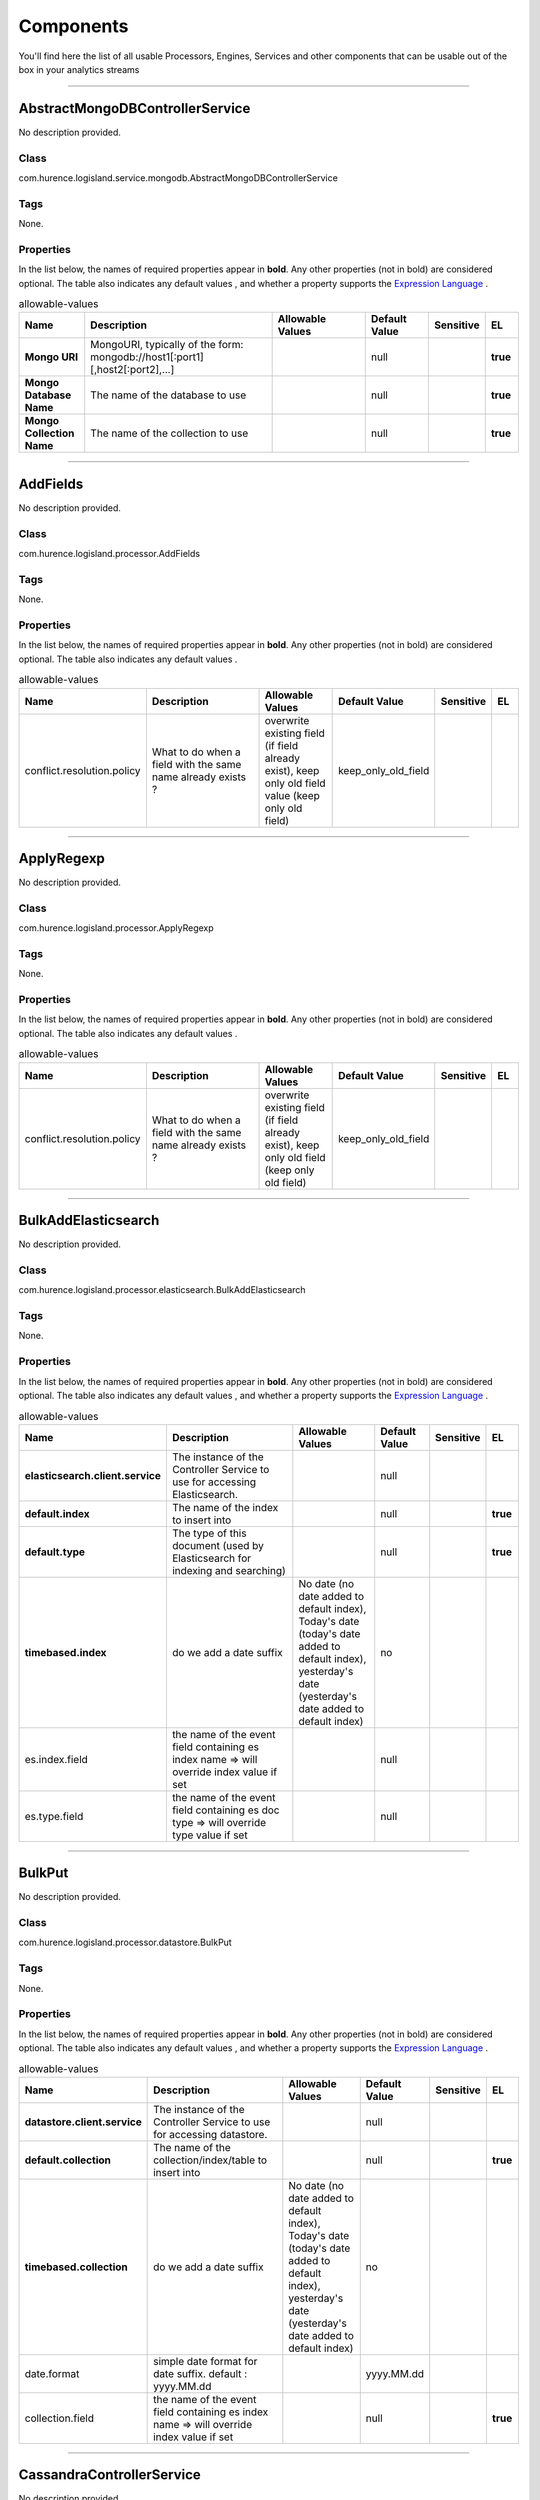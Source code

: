 Components
==========
You'll find here the list of all usable Processors, Engines, Services and other components that can be usable out of the box in your analytics streams


----------

.. _com.hurence.logisland.service.mongodb.AbstractMongoDBControllerService: 

AbstractMongoDBControllerService
--------------------------------
No description provided.

Class
_____
com.hurence.logisland.service.mongodb.AbstractMongoDBControllerService

Tags
____
None.

Properties
__________
In the list below, the names of required properties appear in **bold**. Any other properties (not in bold) are considered optional. The table also indicates any default values
, and whether a property supports the  `Expression Language <expression-language.html>`_ .

.. csv-table:: allowable-values
   :header: "Name","Description","Allowable Values","Default Value","Sensitive","EL"
   :widths: 20,60,30,20,10,10

   "**Mongo URI**", "MongoURI, typically of the form: mongodb://host1[:port1][,host2[:port2],...]", "", "null", "", "**true**"
   "**Mongo Database Name**", "The name of the database to use", "", "null", "", "**true**"
   "**Mongo Collection Name**", "The name of the collection to use", "", "null", "", "**true**"

----------

.. _com.hurence.logisland.processor.AddFields: 

AddFields
---------
No description provided.

Class
_____
com.hurence.logisland.processor.AddFields

Tags
____
None.

Properties
__________
In the list below, the names of required properties appear in **bold**. Any other properties (not in bold) are considered optional. The table also indicates any default values
.

.. csv-table:: allowable-values
   :header: "Name","Description","Allowable Values","Default Value","Sensitive","EL"
   :widths: 20,60,30,20,10,10

   "conflict.resolution.policy", "What to do when a field with the same name already exists ?", "overwrite existing field (if field already exist), keep only old field value (keep only old field)", "keep_only_old_field", "", ""

----------

.. _com.hurence.logisland.processor.ApplyRegexp: 

ApplyRegexp
-----------
No description provided.

Class
_____
com.hurence.logisland.processor.ApplyRegexp

Tags
____
None.

Properties
__________
In the list below, the names of required properties appear in **bold**. Any other properties (not in bold) are considered optional. The table also indicates any default values
.

.. csv-table:: allowable-values
   :header: "Name","Description","Allowable Values","Default Value","Sensitive","EL"
   :widths: 20,60,30,20,10,10

   "conflict.resolution.policy", "What to do when a field with the same name already exists ?", "overwrite existing field (if field already exist), keep only old field (keep only old field)", "keep_only_old_field", "", ""

----------

.. _com.hurence.logisland.processor.elasticsearch.BulkAddElasticsearch: 

BulkAddElasticsearch
--------------------
No description provided.

Class
_____
com.hurence.logisland.processor.elasticsearch.BulkAddElasticsearch

Tags
____
None.

Properties
__________
In the list below, the names of required properties appear in **bold**. Any other properties (not in bold) are considered optional. The table also indicates any default values
, and whether a property supports the  `Expression Language <expression-language.html>`_ .

.. csv-table:: allowable-values
   :header: "Name","Description","Allowable Values","Default Value","Sensitive","EL"
   :widths: 20,60,30,20,10,10

   "**elasticsearch.client.service**", "The instance of the Controller Service to use for accessing Elasticsearch.", "", "null", "", ""
   "**default.index**", "The name of the index to insert into", "", "null", "", "**true**"
   "**default.type**", "The type of this document (used by Elasticsearch for indexing and searching)", "", "null", "", "**true**"
   "**timebased.index**", "do we add a date suffix", "No date (no date added to default index), Today's date (today's date added to default index), yesterday's date (yesterday's date added to default index)", "no", "", ""
   "es.index.field", "the name of the event field containing es index name => will override index value if set", "", "null", "", ""
   "es.type.field", "the name of the event field containing es doc type => will override type value if set", "", "null", "", ""

----------

.. _com.hurence.logisland.processor.datastore.BulkPut: 

BulkPut
-------
No description provided.

Class
_____
com.hurence.logisland.processor.datastore.BulkPut

Tags
____
None.

Properties
__________
In the list below, the names of required properties appear in **bold**. Any other properties (not in bold) are considered optional. The table also indicates any default values
, and whether a property supports the  `Expression Language <expression-language.html>`_ .

.. csv-table:: allowable-values
   :header: "Name","Description","Allowable Values","Default Value","Sensitive","EL"
   :widths: 20,60,30,20,10,10

   "**datastore.client.service**", "The instance of the Controller Service to use for accessing datastore.", "", "null", "", ""
   "**default.collection**", "The name of the collection/index/table to insert into", "", "null", "", "**true**"
   "**timebased.collection**", "do we add a date suffix", "No date (no date added to default index), Today's date (today's date added to default index), yesterday's date (yesterday's date added to default index)", "no", "", ""
   "date.format", "simple date format for date suffix. default : yyyy.MM.dd", "", "yyyy.MM.dd", "", ""
   "collection.field", "the name of the event field containing es index name => will override index value if set", "", "null", "", "**true**"

----------

.. _com.hurence.logisland.service.cassandra.CassandraControllerService: 

CassandraControllerService
--------------------------
No description provided.

Class
_____
com.hurence.logisland.service.cassandra.CassandraControllerService

Tags
____
None.

Properties
__________
In the list below, the names of required properties appear in **bold**. Any other properties (not in bold) are considered optional. The table also indicates any default values
.

.. csv-table:: allowable-values
   :header: "Name","Description","Allowable Values","Default Value","Sensitive","EL"
   :widths: 20,60,30,20,10,10

   "**Cassandra hosts**", "Cassandra cluster hosts as a comma separated value list", "", "null", "", ""
   "**Cassandra port**", "Cassandra cluster port", "", "null", "", ""
   "**Cassandra keyspace name**", "The name of the keyspace to use", "", "null", "", ""
   "**Cassandra table name**", "The name of the table to use in the keyspace", "", "null", "", ""
   "**Cassandra table fields and types**", "Tne names of the table fields and their cassandra types. For a bulkput, each field must be an existing incoming logisland record field. The format of this property is: <record_field1>:<cassandra_type1>[,<record_fieldN>:<cassandra_typeN>]. Example: record_id:uuid,record_time:timestamp,intValue,textValue.", "", "null", "", ""
   "**Cassandra table primary key**", "Tne ordered names of the fields forming the primary key in the table to create. The format of this property is: primaryKeyField[,<nextPrimaryKeyFieldN>]. Example: record_id,intValue", "", "null", "", ""
   "Create or not the cassandra schema if it does not exist.", "If this property is true, then if they do not exist, the keyspace and the table with its defined fields and primary key will be created at initialization time.Otherwise, all these elements are expected to already exist in the cassandra cluster", "", "true", "", ""
   "Use SSL.", "If this property is true, use SSL. Default is no SSL (false).", "", "false", "", ""
   "Use credentials.", "If this property is true, use credentials. Default is no credentials (false).", "", "false", "", ""
   "User name.", "The user name to use for authentication. cassandra.with-credentials must be true for that property to be used.", "", "null", "", ""
   "User password.", "The user password to use for authentication. cassandra.with-credentials must be true for that property to be used.", "", "null", "", ""
   "batch.size", "The preferred number of Records to setField to the database in a single transaction", "", "1000", "", ""
   "bulk.size", "bulk size in MB", "", "5", "", ""
   "flush.interval", "flush interval in ms", "", "500", "", ""

----------

.. _com.hurence.logisland.processor.alerting.CheckAlerts: 

CheckAlerts
-----------
No description provided.

Class
_____
com.hurence.logisland.processor.alerting.CheckAlerts

Tags
____
None.

Properties
__________
In the list below, the names of required properties appear in **bold**. Any other properties (not in bold) are considered optional. The table also indicates any default values
.

.. csv-table:: allowable-values
   :header: "Name","Description","Allowable Values","Default Value","Sensitive","EL"
   :widths: 20,60,30,20,10,10

   "max.cpu.time", "maximum CPU time in milliseconds allowed for script execution.", "", "100", "", ""
   "max.memory", "maximum memory in Bytes which JS executor thread can allocate", "", "51200", "", ""
   "allow.no.brace", "Force, to check if all blocks are enclosed with curly braces "{}".
<p>
  Explanation: all loops (for, do-while, while, and if-else, and functions
  should use braces, because poison_pill() function will be inserted after
  each open brace "{", to ensure interruption checking. Otherwise simple
  code like:
  <pre>
    while(true) while(true) {
      // do nothing
    }
  </pre>
  or even:
  <pre>
    while(true)
  </pre>
  cause unbreakable loop, which force this sandbox to use {@link Thread#stop()}
  which make JVM unstable.
</p>
<p>
  Properly writen code (even in bad intention) like:
  <pre>
    while(true) { while(true) {
      // do nothing
    }}
  </pre>
  will be changed into:
  <pre>
    while(true) {poison_pill(); 
      while(true) {poison_pill();
        // do nothing
      }
    }
  </pre>
  which finish nicely when interrupted.
<p>
  For legacy code, this check can be turned off, but with no guarantee, the
  JS thread will gracefully finish when interrupted.
</p>", "", "false", "", ""
   "max.prepared.statements", "The size of prepared statements LRU cache. Default 0 (disabled).
<p>
  Each statements when {@link #setMaxCPUTime(long)} is set is prepared to
  quit itself when time exceeded. To execute only once this procedure per
  statement set this value.
</p>
<p>
  When {@link #setMaxCPUTime(long)} is set 0, this value is ignored.
</p>", "", "30", "", ""
   "**datastore.client.service**", "The instance of the Controller Service to use for accessing datastore.", "", "null", "", ""
   "datastore.cache.collection", "The collection where to find cached objects", "", "test", "", ""
   "js.cache.service", "The cache service to be used to store already sanitized JS expressions. If not specified a in-memory unlimited hash map will be used.", "", "null", "", ""
   "output.record.type", "the type of the output record", "", "event", "", ""
   "profile.activation.condition", "A javascript expression that activates this alerting profile when true", "", "0==0", "", ""
   "alert.criticity", "from 0 to ...", "", "0", "", ""

----------

.. _com.hurence.logisland.processor.alerting.CheckThresholds: 

CheckThresholds
---------------
No description provided.

Class
_____
com.hurence.logisland.processor.alerting.CheckThresholds

Tags
____
None.

Properties
__________
In the list below, the names of required properties appear in **bold**. Any other properties (not in bold) are considered optional. The table also indicates any default values
.

.. csv-table:: allowable-values
   :header: "Name","Description","Allowable Values","Default Value","Sensitive","EL"
   :widths: 20,60,30,20,10,10

   "max.cpu.time", "maximum CPU time in milliseconds allowed for script execution.", "", "100", "", ""
   "max.memory", "maximum memory in Bytes which JS executor thread can allocate", "", "51200", "", ""
   "allow.no.brace", "Force, to check if all blocks are enclosed with curly braces "{}".
<p>
  Explanation: all loops (for, do-while, while, and if-else, and functions
  should use braces, because poison_pill() function will be inserted after
  each open brace "{", to ensure interruption checking. Otherwise simple
  code like:
  <pre>
    while(true) while(true) {
      // do nothing
    }
  </pre>
  or even:
  <pre>
    while(true)
  </pre>
  cause unbreakable loop, which force this sandbox to use {@link Thread#stop()}
  which make JVM unstable.
</p>
<p>
  Properly writen code (even in bad intention) like:
  <pre>
    while(true) { while(true) {
      // do nothing
    }}
  </pre>
  will be changed into:
  <pre>
    while(true) {poison_pill(); 
      while(true) {poison_pill();
        // do nothing
      }
    }
  </pre>
  which finish nicely when interrupted.
<p>
  For legacy code, this check can be turned off, but with no guarantee, the
  JS thread will gracefully finish when interrupted.
</p>", "", "false", "", ""
   "max.prepared.statements", "The size of prepared statements LRU cache. Default 0 (disabled).
<p>
  Each statements when {@link #setMaxCPUTime(long)} is set is prepared to
  quit itself when time exceeded. To execute only once this procedure per
  statement set this value.
</p>
<p>
  When {@link #setMaxCPUTime(long)} is set 0, this value is ignored.
</p>", "", "30", "", ""
   "**datastore.client.service**", "The instance of the Controller Service to use for accessing datastore.", "", "null", "", ""
   "datastore.cache.collection", "The collection where to find cached objects", "", "test", "", ""
   "js.cache.service", "The cache service to be used to store already sanitized JS expressions. If not specified a in-memory unlimited hash map will be used.", "", "null", "", ""
   "output.record.type", "the type of the output record", "", "event", "", ""
   "record.ttl", "How long (in ms) do the record will remain in cache", "", "30000", "", ""
   "min.update.time.ms", "The minimum amount of time (in ms) that we expect between two consecutive update of the same threshold record", "", "200", "", ""

----------

.. _com.hurence.logisland.processor.alerting.ComputeTags: 

ComputeTags
-----------
No description provided.

Class
_____
com.hurence.logisland.processor.alerting.ComputeTags

Tags
____
None.

Properties
__________
In the list below, the names of required properties appear in **bold**. Any other properties (not in bold) are considered optional. The table also indicates any default values
.

.. csv-table:: allowable-values
   :header: "Name","Description","Allowable Values","Default Value","Sensitive","EL"
   :widths: 20,60,30,20,10,10

   "max.cpu.time", "maximum CPU time in milliseconds allowed for script execution.", "", "100", "", ""
   "max.memory", "maximum memory in Bytes which JS executor thread can allocate", "", "51200", "", ""
   "allow.no.brace", "Force, to check if all blocks are enclosed with curly braces "{}".
<p>
  Explanation: all loops (for, do-while, while, and if-else, and functions
  should use braces, because poison_pill() function will be inserted after
  each open brace "{", to ensure interruption checking. Otherwise simple
  code like:
  <pre>
    while(true) while(true) {
      // do nothing
    }
  </pre>
  or even:
  <pre>
    while(true)
  </pre>
  cause unbreakable loop, which force this sandbox to use {@link Thread#stop()}
  which make JVM unstable.
</p>
<p>
  Properly writen code (even in bad intention) like:
  <pre>
    while(true) { while(true) {
      // do nothing
    }}
  </pre>
  will be changed into:
  <pre>
    while(true) {poison_pill(); 
      while(true) {poison_pill();
        // do nothing
      }
    }
  </pre>
  which finish nicely when interrupted.
<p>
  For legacy code, this check can be turned off, but with no guarantee, the
  JS thread will gracefully finish when interrupted.
</p>", "", "false", "", ""
   "max.prepared.statements", "The size of prepared statements LRU cache. Default 0 (disabled).
<p>
  Each statements when {@link #setMaxCPUTime(long)} is set is prepared to
  quit itself when time exceeded. To execute only once this procedure per
  statement set this value.
</p>
<p>
  When {@link #setMaxCPUTime(long)} is set 0, this value is ignored.
</p>", "", "30", "", ""
   "**datastore.client.service**", "The instance of the Controller Service to use for accessing datastore.", "", "null", "", ""
   "datastore.cache.collection", "The collection where to find cached objects", "", "test", "", ""
   "js.cache.service", "The cache service to be used to store already sanitized JS expressions. If not specified a in-memory unlimited hash map will be used.", "", "null", "", ""
   "output.record.type", "the type of the output record", "", "event", "", ""

----------

.. _com.hurence.logisland.processor.webAnalytics.ConsolidateSession: 

ConsolidateSession
------------------
No description provided.

Class
_____
com.hurence.logisland.processor.webAnalytics.ConsolidateSession

Tags
____
None.

Properties
__________
In the list below, the names of required properties appear in **bold**. Any other properties (not in bold) are considered optional. The table also indicates any default values
.

.. csv-table:: allowable-values
   :header: "Name","Description","Allowable Values","Default Value","Sensitive","EL"
   :widths: 20,60,30,20,10,10

   "debug", "Enable debug. If enabled, the original JSON string is embedded in the record_value field of the record.", "", "null", "", ""
   "session.timeout", "session timeout in sec", "", "1800", "", ""
   "sessionid.field", "the name of the field containing the session id => will override default value if set", "", "sessionId", "", ""
   "timestamp.field", "the name of the field containing the timestamp => will override default value if set", "", "h2kTimestamp", "", ""
   "visitedpage.field", "the name of the field containing the visited page => will override default value if set", "", "location", "", ""
   "userid.field", "the name of the field containing the userId => will override default value if set", "", "userId", "", ""
   "fields.to.return", "the list of fields to return", "", "null", "", ""
   "firstVisitedPage.out.field", "the name of the field containing the first visited page => will override default value if set", "", "firstVisitedPage", "", ""
   "lastVisitedPage.out.field", "the name of the field containing the last visited page => will override default value if set", "", "lastVisitedPage", "", ""
   "isSessionActive.out.field", "the name of the field stating whether the session is active or not => will override default value if set", "", "is_sessionActive", "", ""
   "sessionDuration.out.field", "the name of the field containing the session duration => will override default value if set", "", "sessionDuration", "", ""
   "eventsCounter.out.field", "the name of the field containing the session duration => will override default value if set", "", "eventsCounter", "", ""
   "firstEventDateTime.out.field", "the name of the field containing the date of the first event => will override default value if set", "", "firstEventDateTime", "", ""
   "lastEventDateTime.out.field", "the name of the field containing the date of the last event => will override default value if set", "", "lastEventDateTime", "", ""
   "sessionInactivityDuration.out.field", "the name of the field containing the session inactivity duration => will override default value if set", "", "sessionInactivityDuration", "", ""

----------

.. _com.hurence.logisland.processor.ConvertFieldsType: 

ConvertFieldsType
-----------------
No description provided.

Class
_____
com.hurence.logisland.processor.ConvertFieldsType

Tags
____
None.

Properties
__________
This component has no required or optional properties.

----------

.. _com.hurence.logisland.processor.DebugStream: 

DebugStream
-----------
No description provided.

Class
_____
com.hurence.logisland.processor.DebugStream

Tags
____
None.

Properties
__________
In the list below, the names of required properties appear in **bold**. Any other properties (not in bold) are considered optional. The table also indicates any default values
.

.. csv-table:: allowable-values
   :header: "Name","Description","Allowable Values","Default Value","Sensitive","EL"
   :widths: 20,60,30,20,10,10

   "**event.serializer**", "the way to serialize event", "Json serialization (serialize events as json blocs), String serialization (serialize events as toString() blocs)", "json", "", ""
   "record.types", "comma separated list of record to include. all if empty", "", "", "", ""

----------

.. _com.hurence.logisland.processor.DetectOutliers: 

DetectOutliers
--------------
No description provided.

Class
_____
com.hurence.logisland.processor.DetectOutliers

Tags
____
None.

Properties
__________
In the list below, the names of required properties appear in **bold**. Any other properties (not in bold) are considered optional. The table also indicates any default values
.

.. csv-table:: allowable-values
   :header: "Name","Description","Allowable Values","Default Value","Sensitive","EL"
   :widths: 20,60,30,20,10,10

   "**value.field**", "the numeric field to get the value", "", "record_value", "", ""
   "**time.field**", "the numeric field to get the value", "", "record_time", "", ""
   "output.record.type", "the output type of the record", "", "alert_match", "", ""
   "**rotation.policy.type**", "...", "by_amount, by_time, never", "by_amount", "", ""
   "**rotation.policy.amount**", "...", "", "100", "", ""
   "**rotation.policy.unit**", "...", "milliseconds, seconds, hours, days, months, years, points", "points", "", ""
   "**chunking.policy.type**", "...", "by_amount, by_time, never", "by_amount", "", ""
   "**chunking.policy.amount**", "...", "", "100", "", ""
   "**chunking.policy.unit**", "...", "milliseconds, seconds, hours, days, months, years, points", "points", "", ""
   "sketchy.outlier.algorithm", "...", "SKETCHY_MOVING_MAD", "SKETCHY_MOVING_MAD", "", ""
   "batch.outlier.algorithm", "...", "RAD", "RAD", "", ""
   "global.statistics.min", "minimum value", "", "null", "", ""
   "global.statistics.max", "maximum value", "", "null", "", ""
   "global.statistics.mean", "mean value", "", "null", "", ""
   "global.statistics.stddev", "standard deviation value", "", "null", "", ""
   "**zscore.cutoffs.normal**", "zscoreCutoffs level for normal outlier", "", "0.000000000000001", "", ""
   "**zscore.cutoffs.moderate**", "zscoreCutoffs level for moderate outlier", "", "1.5", "", ""
   "**zscore.cutoffs.severe**", "zscoreCutoffs level for severe outlier", "", "10.0", "", ""
   "zscore.cutoffs.notEnoughData", "zscoreCutoffs level for notEnoughData outlier", "", "100", "", ""
   "smooth", "do smoothing ?", "", "false", "", ""
   "decay", "the decay", "", "0.1", "", ""
   "**min.amount.to.predict**", "minAmountToPredict", "", "100", "", ""
   "min_zscore_percentile", "minZscorePercentile", "", "50.0", "", ""
   "reservoir_size", "the size of points reservoir", "", "100", "", ""
   "rpca.force.diff", "No Description Provided.", "", "null", "", ""
   "rpca.lpenalty", "No Description Provided.", "", "null", "", ""
   "rpca.min.records", "No Description Provided.", "", "null", "", ""
   "rpca.spenalty", "No Description Provided.", "", "null", "", ""
   "rpca.threshold", "No Description Provided.", "", "null", "", ""

----------

.. _com.hurence.logisland.service.elasticsearch.Elasticsearch_2_4_0_ClientService: 

Elasticsearch_2_4_0_ClientService
---------------------------------
No description provided.

Class
_____
com.hurence.logisland.service.elasticsearch.Elasticsearch_2_4_0_ClientService

Tags
____
None.

Properties
__________
In the list below, the names of required properties appear in **bold**. Any other properties (not in bold) are considered optional. The table also indicates any default values
, and whether a property is considered "sensitive", meaning that its value will be encrypted. Before entering a value in a sensitive property, ensure that the **logisland.properties** file has an entry for the property **logisland.sensitive.props.key**.

.. csv-table:: allowable-values
   :header: "Name","Description","Allowable Values","Default Value","Sensitive","EL"
   :widths: 20,60,30,20,10,10

   "**backoff.policy**", "strategy for retrying to execute requests in bulkRequest", "No retry policy (when a request fail there won't be any retry.), wait a fixed amount of time between retries (wait a fixed amount of time between retries, using user put retry number and throttling delay), custom exponential policy (time waited between retries grow exponentially, using user put retry number and throttling delay), es default exponential policy (time waited between retries grow exponentially, using es default parameters)", "defaultExponentialBackoff", "", ""
   "**throttling.delay**", "number of time we should wait between each retry (in milliseconds)", "", "500", "", ""
   "**num.retry**", "number of time we should try to inject a bulk into es", "", "3", "", ""
   "batch.size", "The preferred number of Records to setField to the database in a single transaction", "", "1000", "", ""
   "bulk.size", "bulk size in MB", "", "5", "", ""
   "flush.interval", "flush interval in sec", "", "5", "", ""
   "concurrent.requests", "setConcurrentRequests", "", "2", "", ""
   "**cluster.name**", "Name of the ES cluster (for example, elasticsearch_brew). Defaults to 'elasticsearch'", "", "elasticsearch", "", ""
   "**ping.timeout**", "The ping timeout used to determine when a node is unreachable. For example, 5s (5 seconds). If non-local recommended is 30s", "", "5s", "", ""
   "**sampler.interval**", "How often to sample / ping the nodes listed and connected. For example, 5s (5 seconds). If non-local recommended is 30s.", "", "5s", "", ""
   "username", "Username to access the Elasticsearch cluster", "", "null", "", ""
   "password", "Password to access the Elasticsearch cluster", "", "null", "**true**", ""
   "shield.location", "Specifies the path to the JAR for the Elasticsearch Shield plugin. If the Elasticsearch cluster has been secured with the Shield plugin, then the Shield plugin JAR must also be available to this processor. Note: Do NOT place the Shield JAR into NiFi's lib/ directory, doing so will prevent the Shield plugin from being loaded.", "", "null", "", ""
   "**hosts**", "ElasticSearch Hosts, which should be comma separated and colon for hostname/port host1:port,host2:port,....  For example testcluster:9300.", "", "null", "", ""
   "ssl.context.service", "The SSL Context Service used to provide client certificate information for TLS/SSL connections. This service only applies if the Shield plugin is available.", "", "null", "", ""
   "**charset**", "Specifies the character set of the document data.", "", "UTF-8", "", ""

----------

.. _com.hurence.logisland.service.elasticsearch.Elasticsearch_5_4_0_ClientService: 

Elasticsearch_5_4_0_ClientService
---------------------------------
No description provided.

Class
_____
com.hurence.logisland.service.elasticsearch.Elasticsearch_5_4_0_ClientService

Tags
____
None.

Properties
__________
In the list below, the names of required properties appear in **bold**. Any other properties (not in bold) are considered optional. The table also indicates any default values
, and whether a property is considered "sensitive", meaning that its value will be encrypted. Before entering a value in a sensitive property, ensure that the **logisland.properties** file has an entry for the property **logisland.sensitive.props.key**.

.. csv-table:: allowable-values
   :header: "Name","Description","Allowable Values","Default Value","Sensitive","EL"
   :widths: 20,60,30,20,10,10

   "**backoff.policy**", "strategy for retrying to execute requests in bulkRequest", "No retry policy (when a request fail there won't be any retry.), wait a fixed amount of time between retries (wait a fixed amount of time between retries, using user put retry number and throttling delay), custom exponential policy (time waited between retries grow exponentially, using user put retry number and throttling delay), es default exponential policy (time waited between retries grow exponentially, using es default parameters)", "defaultExponentialBackoff", "", ""
   "**throttling.delay**", "number of time we should wait between each retry (in milliseconds)", "", "500", "", ""
   "**num.retry**", "number of time we should try to inject a bulk into es", "", "3", "", ""
   "batch.size", "The preferred number of Records to setField to the database in a single transaction", "", "1000", "", ""
   "bulk.size", "bulk size in MB", "", "5", "", ""
   "flush.interval", "flush interval in sec", "", "5", "", ""
   "concurrent.requests", "setConcurrentRequests", "", "2", "", ""
   "**cluster.name**", "Name of the ES cluster (for example, elasticsearch_brew). Defaults to 'elasticsearch'", "", "elasticsearch", "", ""
   "**ping.timeout**", "The ping timeout used to determine when a node is unreachable. For example, 5s (5 seconds). If non-local recommended is 30s", "", "5s", "", ""
   "**sampler.interval**", "How often to sample / ping the nodes listed and connected. For example, 5s (5 seconds). If non-local recommended is 30s.", "", "5s", "", ""
   "username", "Username to access the Elasticsearch cluster", "", "null", "", ""
   "password", "Password to access the Elasticsearch cluster", "", "null", "**true**", ""
   "shield.location", "Specifies the path to the JAR for the Elasticsearch Shield plugin. If the Elasticsearch cluster has been secured with the Shield plugin, then the Shield plugin JAR must also be available to this processor. Note: Do NOT place the Shield JAR into NiFi's lib/ directory, doing so will prevent the Shield plugin from being loaded.", "", "null", "", ""
   "**hosts**", "ElasticSearch Hosts, which should be comma separated and colon for hostname/port host1:port,host2:port,....  For example testcluster:9300.", "", "null", "", ""
   "ssl.context.service", "The SSL Context Service used to provide client certificate information for TLS/SSL connections. This service only applies if the Shield plugin is available.", "", "null", "", ""
   "**charset**", "Specifies the character set of the document data.", "", "UTF-8", "", ""

----------

.. _com.hurence.logisland.processor.datastore.EnrichRecords: 

EnrichRecords
-------------
No description provided.

Class
_____
com.hurence.logisland.processor.datastore.EnrichRecords

Tags
____
None.

Properties
__________
In the list below, the names of required properties appear in **bold**. Any other properties (not in bold) are considered optional. The table also indicates any default values
, and whether a property supports the  `Expression Language <expression-language.html>`_ .

.. csv-table:: allowable-values
   :header: "Name","Description","Allowable Values","Default Value","Sensitive","EL"
   :widths: 20,60,30,20,10,10

   "**datastore.client.service**", "The instance of the Controller Service to use for accessing datastore.", "", "null", "", ""
   "record.key", "The name of field in the input record containing the document id to use in ES multiget query", "", "null", "", "**true**"
   "includes.field", "The name of the ES fields to include in the record.", "", "*", "", "**true**"
   "excludes.field", "The name of the ES fields to exclude.", "", "N/A", "", ""
   "type.name", "The typle of record to look for", "", "null", "", "**true**"
   "collection.name", "The name of the collection to look for", "", "null", "", "**true**"

----------

.. _com.hurence.logisland.processor.elasticsearch.EnrichRecordsElasticsearch: 

EnrichRecordsElasticsearch
--------------------------
No description provided.

Class
_____
com.hurence.logisland.processor.elasticsearch.EnrichRecordsElasticsearch

Tags
____
None.

Properties
__________
In the list below, the names of required properties appear in **bold**. Any other properties (not in bold) are considered optional. The table also indicates any default values
, and whether a property supports the  `Expression Language <expression-language.html>`_ .

.. csv-table:: allowable-values
   :header: "Name","Description","Allowable Values","Default Value","Sensitive","EL"
   :widths: 20,60,30,20,10,10

   "**elasticsearch.client.service**", "The instance of the Controller Service to use for accessing Elasticsearch.", "", "null", "", ""
   "**record.key**", "The name of field in the input record containing the document id to use in ES multiget query", "", "null", "", "**true**"
   "**es.index**", "The name of the ES index to use in multiget query. ", "", "null", "", "**true**"
   "es.type", "The name of the ES type to use in multiget query.", "", "default", "", "**true**"
   "es.includes.field", "The name of the ES fields to include in the record.", "", "*", "", "**true**"
   "es.excludes.field", "The name of the ES fields to exclude.", "", "N/A", "", ""

----------

.. _com.hurence.logisland.processor.EvaluateJsonPath: 

EvaluateJsonPath
----------------
No description provided.

Class
_____
com.hurence.logisland.processor.EvaluateJsonPath

Tags
____
None.

Properties
__________
This component has no required or optional properties.

----------

.. _com.hurence.logisland.processor.excel.ExcelExtract: 

ExcelExtract
------------
No description provided.

Class
_____
com.hurence.logisland.processor.excel.ExcelExtract

Tags
____
None.

Properties
__________
In the list below, the names of required properties appear in **bold**. Any other properties (not in bold) are considered optional. The table also indicates any default values
.

.. csv-table:: allowable-values
   :header: "Name","Description","Allowable Values","Default Value","Sensitive","EL"
   :widths: 20,60,30,20,10,10

   "Sheets to Extract", "Comma separated list of Excel document sheet names that should be extracted from the excel document. If this property is left blank then all of the sheets will be extracted from the Excel document. You can specify regular expressions. Any sheets not specified in this value will be ignored.", "", "", "", ""
   "Columns To Skip", "Comma delimited list of column numbers to skip. Use the columns number and not the letter designation. Use this to skip over columns anywhere in your worksheet that you don't want extracted as part of the record.", "", "", "", ""
   "Field names mapping", "The comma separated list representing the names of columns of extracted cells. Order matters! You should use either field.names either field.row.header but not both together.", "", "null", "", ""
   "Number of Rows to Skip", "The row number of the first row to start processing.Use this to skip over rows of data at the top of your worksheet that are not part of the dataset.Empty rows of data anywhere in the spreadsheet will always be skipped, no matter what this value is set to.", "", "0", "", ""
   "record.type", "Default type of record", "", "excel_record", "", ""
   "Use a row header as field names mapping", "If set, field names mapping will be extracted from the specified row number. You should use either field.names either field.row.header but not both together.", "", "null", "", ""

----------

.. _com.hurence.logisland.processor.FilterRecords: 

FilterRecords
-------------
No description provided.

Class
_____
com.hurence.logisland.processor.FilterRecords

Tags
____
None.

Properties
__________
In the list below, the names of required properties appear in **bold**. Any other properties (not in bold) are considered optional. The table also indicates any default values
.

.. csv-table:: allowable-values
   :header: "Name","Description","Allowable Values","Default Value","Sensitive","EL"
   :widths: 20,60,30,20,10,10

   "**field.name**", "the field name", "", "record_id", "", ""
   "**field.value**", "the field value to keep", "", "null", "", ""

----------

.. _com.hurence.logisland.processor.FlatMap: 

FlatMap
-------
No description provided.

Class
_____
com.hurence.logisland.processor.FlatMap

Tags
____
None.

Properties
__________
In the list below, the names of required properties appear in **bold**. Any other properties (not in bold) are considered optional. The table also indicates any default values
.

.. csv-table:: allowable-values
   :header: "Name","Description","Allowable Values","Default Value","Sensitive","EL"
   :widths: 20,60,30,20,10,10

   "keep.root.record", "do we add the original record in", "", "true", "", ""
   "copy.root.record.fields", "do we copy the original record fields into the flattened records", "", "true", "", ""
   "leaf.record.type", "the new type for the flattened records if present", "", "", "", ""
   "concat.fields", "comma separated list of fields to apply concatenation ex : $rootField/$leaffield", "", "null", "", ""
   "concat.separator", "returns $rootField/$leaf/field", "", "/", "", ""
   "include.position", "do we add the original record position in", "", "true", "", ""

----------

.. _com.hurence.logisland.processor.GenerateRandomRecord: 

GenerateRandomRecord
--------------------
No description provided.

Class
_____
com.hurence.logisland.processor.GenerateRandomRecord

Tags
____
None.

Properties
__________
In the list below, the names of required properties appear in **bold**. Any other properties (not in bold) are considered optional. The table also indicates any default values
.

.. csv-table:: allowable-values
   :header: "Name","Description","Allowable Values","Default Value","Sensitive","EL"
   :widths: 20,60,30,20,10,10

   "**avro.output.schema**", "the avro schema definition for the output serialization", "", "null", "", ""
   "**min.events.count**", "the minimum number of generated events each run", "", "10", "", ""
   "**max.events.count**", "the maximum number of generated events each run", "", "200", "", ""

----------

.. _com.hurence.logisland.service.hbase.HBase_1_1_2_ClientService: 

HBase_1_1_2_ClientService
-------------------------
No description provided.

Class
_____
com.hurence.logisland.service.hbase.HBase_1_1_2_ClientService

Tags
____
None.

Properties
__________
In the list below, the names of required properties appear in **bold**. Any other properties (not in bold) are considered optional. The table also indicates any default values
, and whether a property supports the  `Expression Language <expression-language.html>`_ .

.. csv-table:: allowable-values
   :header: "Name","Description","Allowable Values","Default Value","Sensitive","EL"
   :widths: 20,60,30,20,10,10

   "hadoop.configuration.files", "Comma-separated list of Hadoop Configuration files, such as hbase-site.xml and core-site.xml for kerberos, including full paths to the files.", "", "null", "", ""
   "zookeeper.quorum", "Comma-separated list of ZooKeeper hosts for HBase. Required if Hadoop Configuration Files are not provided.", "", "null", "", ""
   "zookeeper.client.port", "The port on which ZooKeeper is accepting client connections. Required if Hadoop Configuration Files are not provided.", "", "null", "", ""
   "zookeeper.znode.parent", "The ZooKeeper ZNode Parent value for HBase (example: /hbase). Required if Hadoop Configuration Files are not provided.", "", "null", "", ""
   "hbase.client.retries", "The number of times the HBase client will retry connecting. Required if Hadoop Configuration Files are not provided.", "", "3", "", ""
   "phoenix.client.jar.location", "The full path to the Phoenix client JAR. Required if Phoenix is installed on top of HBase.", "", "null", "", "**true**"

----------

.. _com.hurence.logisland.processor.enrichment.IpToFqdn: 

IpToFqdn
--------
No description provided.

Class
_____
com.hurence.logisland.processor.enrichment.IpToFqdn

Tags
____
None.

Properties
__________
In the list below, the names of required properties appear in **bold**. Any other properties (not in bold) are considered optional. The table also indicates any default values
.

.. csv-table:: allowable-values
   :header: "Name","Description","Allowable Values","Default Value","Sensitive","EL"
   :widths: 20,60,30,20,10,10

   "**ip.address.field**", "The name of the field containing the ip address to use.", "", "null", "", ""
   "**fqdn.field**", "The field that will contain the full qualified domain name corresponding to the ip address.", "", "null", "", ""
   "overwrite.fqdn.field", "If the field should be overwritten when it already exists.", "", "false", "", ""
   "**cache.service**", "The name of the cache service to use.", "", "null", "", ""
   "cache.max.time", "The amount of time, in seconds, for which a cached FQDN value is valid in the cache service. After this delay, the next new request to translate the same IP into FQDN will trigger a new reverse DNS request and the result will overwrite the entry in the cache. This allows two things: if the IP was not resolved into a FQDN, this will get a chance to obtain a FQDN if the DNS system has been updated, if the IP is resolved into a FQDN, this will allow to be more accurate if the DNS system has been updated.  A value of 0 seconds disables this expiration mechanism. The default value is 84600 seconds, which corresponds to new requests triggered every day if a record with the same IP passes every day in the processor.", "", "84600", "", ""
   "resolution.timeout", "The amount of time, in milliseconds, to wait at most for the resolution to occur. This avoids to block the stream for too much time. Default value is 1000ms. If the delay expires and no resolution could occur before, the FQDN field is not created. A special value of 0 disables the logisland timeout and the resolution request may last for many seconds if the IP cannot be translated into a FQDN by the underlying operating system. In any case, whether the timeout occurs in logisland of in the operating system, the fact that a timeout occurs is kept in the cache system so that a resolution request for the same IP will not occur before the cache entry expires.", "", "1000", "", ""
   "debug", "If true, some additional debug fields are added. If the FQDN field is named X, a debug field named X_os_resolution_time_ms contains the resolution time in ms (using the operating system, not the cache). This field is added whether the resolution occurs or time is out. A debug field named  X_os_resolution_timeout contains a boolean value to indicate if the timeout occurred. Finally, a debug field named X_from_cache contains a boolean value to indicate the origin of the FQDN field. The default value for this property is false (debug is disabled.", "", "false", "", ""

----------

.. _com.hurence.logisland.processor.enrichment.IpToGeo: 

IpToGeo
-------
No description provided.

Class
_____
com.hurence.logisland.processor.enrichment.IpToGeo

Tags
____
None.

Properties
__________
In the list below, the names of required properties appear in **bold**. Any other properties (not in bold) are considered optional. The table also indicates any default values
.

.. csv-table:: allowable-values
   :header: "Name","Description","Allowable Values","Default Value","Sensitive","EL"
   :widths: 20,60,30,20,10,10

   "**ip.address.field**", "The name of the field containing the ip address to use.", "", "null", "", ""
   "**iptogeo.service**", "The reference to the IP to Geo service to use.", "", "null", "", ""
   "geo.fields", "Comma separated list of geo information fields to add to the record. Defaults to '*', which means to include all available fields. If a list of fields is specified and the data is not available, the geo field is not created. The geo fields are dependant on the underlying defined Ip to Geo service. The currently only supported type of Ip to Geo service is the Maxmind Ip to Geo service. This means that the currently supported list of geo fields is the following:**continent**: the identified continent for this IP address. **continent_code**: the identified continent code for this IP address. **city**: the identified city for this IP address. **latitude**: the identified latitude for this IP address. **longitude**: the identified longitude for this IP address. **location**: the identified location for this IP address, defined as Geo-point expressed as a string with the format: 'latitude,longitude'. **accuracy_radius**: the approximate accuracy radius, in kilometers, around the latitude and longitude for the location. **time_zone**: the identified time zone for this IP address. **subdivision_N**: the identified subdivision for this IP address. N is a one-up number at the end of the attribute name, starting with 0. **subdivision_isocode_N**: the iso code matching the identified subdivision_N. **country**: the identified country for this IP address. **country_isocode**: the iso code for the identified country for this IP address. **postalcode**: the identified postal code for this IP address. **lookup_micros**: the number of microseconds that the geo lookup took. The Ip to Geo service must have the lookup_micros property enabled in order to have this field available.", "", "*", "", ""
   "geo.hierarchical", "Should the additional geo information fields be added under a hierarchical father field or not.", "", "true", "", ""
   "geo.hierarchical.suffix", "Suffix to use for the field holding geo information. If geo.hierarchical is true, then use this suffix appended to the IP field name to define the father field name. This may be used for instance to distinguish between geo fields with various locales using many Ip to Geo service instances.", "", "_geo", "", ""
   "geo.flat.suffix", "Suffix to use for geo information fields when they are flat. If geo.hierarchical is false, then use this suffix appended to the IP field name but before the geo field name. This may be used for instance to distinguish between geo fields with various locales using many Ip to Geo service instances.", "", "_geo_", "", ""
   "**cache.service**", "The name of the cache service to use.", "", "null", "", ""
   "debug", "If true, an additional debug field is added. If the geo info fields prefix is X, a debug field named X_from_cache contains a boolean value to indicate the origin of the geo fields. The default value for this property is false (debug is disabled).", "", "false", "", ""

----------

.. _com.hurence.logisland.processor.MatchIP: 

MatchIP
-------
No description provided.

Class
_____
com.hurence.logisland.processor.MatchIP

Tags
____
None.

Properties
__________
In the list below, the names of required properties appear in **bold**. Any other properties (not in bold) are considered optional. The table also indicates any default values
.

.. csv-table:: allowable-values
   :header: "Name","Description","Allowable Values","Default Value","Sensitive","EL"
   :widths: 20,60,30,20,10,10

   "numeric.fields", "a comma separated string of numeric field to be matched", "", "null", "", ""
   "output.record.type", "the output type of the record", "", "alert_match", "", ""
   "record.type.updatePolicy", "Record type update policy", "", "overwrite", "", ""
   "policy.onmatch", "the policy applied to match events: 'first' (default value) match events are tagged with the name and value of the first query that matched;'all' match events are tagged with all names and values of the queries that matched.", "", "first", "", ""
   "policy.onmiss", "the policy applied to miss events: 'discard' (default value) drop events that did not match any query;'forward' include also events that did not match any query.", "", "discard", "", ""
   "include.input.records", "if set to true all the input records are copied to output", "", "true", "", ""

----------

.. _com.hurence.logisland.processor.MatchQuery: 

MatchQuery
----------
No description provided.

Class
_____
com.hurence.logisland.processor.MatchQuery

Tags
____
None.

Properties
__________
In the list below, the names of required properties appear in **bold**. Any other properties (not in bold) are considered optional. The table also indicates any default values
.

.. csv-table:: allowable-values
   :header: "Name","Description","Allowable Values","Default Value","Sensitive","EL"
   :widths: 20,60,30,20,10,10

   "numeric.fields", "a comma separated string of numeric field to be matched", "", "null", "", ""
   "output.record.type", "the output type of the record", "", "alert_match", "", ""
   "record.type.updatePolicy", "Record type update policy", "", "overwrite", "", ""
   "policy.onmatch", "the policy applied to match events: 'first' (default value) match events are tagged with the name and value of the first query that matched;'all' match events are tagged with all names and values of the queries that matched.", "", "first", "", ""
   "policy.onmiss", "the policy applied to miss events: 'discard' (default value) drop events that did not match any query;'forward' include also events that did not match any query.", "", "discard", "", ""
   "include.input.records", "if set to true all the input records are copied to output", "", "true", "", ""

----------

.. _com.hurence.logisland.processor.ModifyId: 

ModifyId
--------
No description provided.

Class
_____
com.hurence.logisland.processor.ModifyId

Tags
____
None.

Properties
__________
In the list below, the names of required properties appear in **bold**. Any other properties (not in bold) are considered optional. The table also indicates any default values
.

.. csv-table:: allowable-values
   :header: "Name","Description","Allowable Values","Default Value","Sensitive","EL"
   :widths: 20,60,30,20,10,10

   "**id.generation.strategy**", "the strategy to generate new Id", "generate a random uid (generate a randomUid using java library), generate a hash from fields (generate a hash from fields), generate a string from java pattern and fields (generate a string from java pattern and fields), generate a concatenation of type, time and a hash from fields (generate a concatenation of type, time and a hash from fields (as for generate_hash strategy))", "randomUuid", "", ""
   "**fields.to.hash**", "the comma separated list of field names (e.g. : 'policyid,date_raw'", "", "record_value", "", ""
   "**hash.charset**", "the charset to use to hash id string (e.g. 'UTF-8')", "", "UTF-8", "", ""
   "**hash.algorithm**", "the algorithme to use to hash id string (e.g. 'SHA-256'", "SHA-384, SHA-224, SHA-256, MD2, SHA, SHA-512, MD5", "SHA-256", "", ""
   "java.formatter.string", "the format to use to build id string (e.g. '%4$2s %3$2s %2$2s %1$2s' (see java Formatter)", "", "null", "", ""
   "**language.tag**", "the language to use to format numbers in string", "aa, ab, ae, af, ak, am, an, ar, as, av, ay, az, ba, be, bg, bh, bi, bm, bn, bo, br, bs, ca, ce, ch, co, cr, cs, cu, cv, cy, da, de, dv, dz, ee, el, en, eo, es, et, eu, fa, ff, fi, fj, fo, fr, fy, ga, gd, gl, gn, gu, gv, ha, he, hi, ho, hr, ht, hu, hy, hz, ia, id, ie, ig, ii, ik, in, io, is, it, iu, iw, ja, ji, jv, ka, kg, ki, kj, kk, kl, km, kn, ko, kr, ks, ku, kv, kw, ky, la, lb, lg, li, ln, lo, lt, lu, lv, mg, mh, mi, mk, ml, mn, mo, mr, ms, mt, my, na, nb, nd, ne, ng, nl, nn, no, nr, nv, ny, oc, oj, om, or, os, pa, pi, pl, ps, pt, qu, rm, rn, ro, ru, rw, sa, sc, sd, se, sg, si, sk, sl, sm, sn, so, sq, sr, ss, st, su, sv, sw, ta, te, tg, th, ti, tk, tl, tn, to, tr, ts, tt, tw, ty, ug, uk, ur, uz, ve, vi, vo, wa, wo, xh, yi, yo, za, zh, zu", "en", "", ""

----------

.. _com.hurence.logisland.service.mongodb.MongoDBControllerService: 

MongoDBControllerService
------------------------
No description provided.

Class
_____
com.hurence.logisland.service.mongodb.MongoDBControllerService

Tags
____
None.

Properties
__________
In the list below, the names of required properties appear in **bold**. Any other properties (not in bold) are considered optional. The table also indicates any default values
, and whether a property supports the  `Expression Language <expression-language.html>`_ .

.. csv-table:: allowable-values
   :header: "Name","Description","Allowable Values","Default Value","Sensitive","EL"
   :widths: 20,60,30,20,10,10

   "**Mongo URI**", "MongoURI, typically of the form: mongodb://host1[:port1][,host2[:port2],...]", "", "null", "", "**true**"
   "**Mongo Database Name**", "The name of the database to use", "", "null", "", "**true**"
   "**Mongo Collection Name**", "The name of the collection to use", "", "null", "", "**true**"
   "batch.size", "The preferred number of Records to setField to the database in a single transaction", "", "1000", "", ""
   "bulk.size", "bulk size in MB", "", "5", "", ""
   "bulk.mode", "Bulk mode (insert or upsert)", "Insert (Insert records whose key must be unique), Insert or Update (Insert records if not already existing or update the record if already existing)", "insert", "", ""
   "flush.interval", "flush interval in ms", "", "500", "", ""
   "**Write Concern**", "The write concern to use", "ACKNOWLEDGED, UNACKNOWLEDGED, FSYNCED, JOURNALED, REPLICA_ACKNOWLEDGED, MAJORITY", "ACKNOWLEDGED", "", ""

----------

.. _com.hurence.logisland.processor.datastore.MultiGet: 

MultiGet
--------
No description provided.

Class
_____
com.hurence.logisland.processor.datastore.MultiGet

Tags
____
None.

Properties
__________
In the list below, the names of required properties appear in **bold**. Any other properties (not in bold) are considered optional. The table also indicates any default values
.

.. csv-table:: allowable-values
   :header: "Name","Description","Allowable Values","Default Value","Sensitive","EL"
   :widths: 20,60,30,20,10,10

   "**datastore.client.service**", "The instance of the Controller Service to use for accessing datastore.", "", "null", "", ""
   "**collection.field**", "the name of the incoming records field containing es collection name to use in multiget query. ", "", "null", "", ""
   "**type.field**", "the name of the incoming records field containing es type name to use in multiget query", "", "null", "", ""
   "**ids.field**", "the name of the incoming records field containing es document Ids to use in multiget query", "", "null", "", ""
   "**includes.field**", "the name of the incoming records field containing es includes to use in multiget query", "", "null", "", ""
   "**excludes.field**", "the name of the incoming records field containing es excludes to use in multiget query", "", "null", "", ""

----------

.. _com.hurence.logisland.processor.elasticsearch.MultiGetElasticsearch: 

MultiGetElasticsearch
---------------------
No description provided.

Class
_____
com.hurence.logisland.processor.elasticsearch.MultiGetElasticsearch

Tags
____
None.

Properties
__________
In the list below, the names of required properties appear in **bold**. Any other properties (not in bold) are considered optional. The table also indicates any default values
.

.. csv-table:: allowable-values
   :header: "Name","Description","Allowable Values","Default Value","Sensitive","EL"
   :widths: 20,60,30,20,10,10

   "**elasticsearch.client.service**", "The instance of the Controller Service to use for accessing Elasticsearch.", "", "null", "", ""
   "**es.index.field**", "the name of the incoming records field containing es index name to use in multiget query. ", "", "null", "", ""
   "**es.type.field**", "the name of the incoming records field containing es type name to use in multiget query", "", "null", "", ""
   "**es.ids.field**", "the name of the incoming records field containing es document Ids to use in multiget query", "", "null", "", ""
   "**es.includes.field**", "the name of the incoming records field containing es includes to use in multiget query", "", "null", "", ""
   "**es.excludes.field**", "the name of the incoming records field containing es excludes to use in multiget query", "", "null", "", ""

----------

.. _com.hurence.logisland.processor.NormalizeFields: 

NormalizeFields
---------------
No description provided.

Class
_____
com.hurence.logisland.processor.NormalizeFields

Tags
____
None.

Properties
__________
In the list below, the names of required properties appear in **bold**. Any other properties (not in bold) are considered optional. The table also indicates any default values
.

.. csv-table:: allowable-values
   :header: "Name","Description","Allowable Values","Default Value","Sensitive","EL"
   :widths: 20,60,30,20,10,10

   "**conflict.resolution.policy**", "what to do when a field with the same name already exists ?", "nothing to do (leave record as it was), overwrite existing field (if field already exist), keep only old field and delete the other (keep only old field and delete the other), keep old field and new one (creates an alias for the new field)", "do_nothing", "", ""

----------

.. _com.hurence.logisland.processor.bro.ParseBroEvent: 

ParseBroEvent
-------------
No description provided.

Class
_____
com.hurence.logisland.processor.bro.ParseBroEvent

Tags
____
None.

Properties
__________
In the list below, the names of required properties appear in **bold**. Any other properties (not in bold) are considered optional. The table also indicates any default values
.

.. csv-table:: allowable-values
   :header: "Name","Description","Allowable Values","Default Value","Sensitive","EL"
   :widths: 20,60,30,20,10,10

   "debug", "Enable debug. If enabled, the original JSON string is embedded in the record_value field of the record.", "", "false", "", ""

----------

.. _com.hurence.logisland.processor.commonlogs.gitlab.ParseGitlabLog: 

ParseGitlabLog
--------------
No description provided.

Class
_____
com.hurence.logisland.processor.commonlogs.gitlab.ParseGitlabLog

Tags
____
None.

Properties
__________
In the list below, the names of required properties appear in **bold**. Any other properties (not in bold) are considered optional. The table also indicates any default values
.

.. csv-table:: allowable-values
   :header: "Name","Description","Allowable Values","Default Value","Sensitive","EL"
   :widths: 20,60,30,20,10,10

   "debug", "Enable debug. If enabled, the original JSON string is embedded in the record_value field of the record.", "", "false", "", ""

----------

.. _com.hurence.logisland.processor.netflow.ParseNetflowEvent: 

ParseNetflowEvent
-----------------
No description provided.

Class
_____
com.hurence.logisland.processor.netflow.ParseNetflowEvent

Tags
____
None.

Properties
__________
In the list below, the names of required properties appear in **bold**. Any other properties (not in bold) are considered optional. The table also indicates any default values
.

.. csv-table:: allowable-values
   :header: "Name","Description","Allowable Values","Default Value","Sensitive","EL"
   :widths: 20,60,30,20,10,10

   "debug", "Enable debug. If enabled, the original JSON string is embedded in the record_value field of the record.", "", "false", "", ""
   "output.record.type", "the output type of the record", "", "netflowevent", "", ""
   "enrich.record", "Enrich data. If enabledthe netflow record is enriched with inferred data", "", "false", "", ""

----------

.. _com.hurence.logisland.processor.networkpacket.ParseNetworkPacket: 

ParseNetworkPacket
------------------
No description provided.

Class
_____
com.hurence.logisland.processor.networkpacket.ParseNetworkPacket

Tags
____
None.

Properties
__________
In the list below, the names of required properties appear in **bold**. Any other properties (not in bold) are considered optional. The table also indicates any default values
.

.. csv-table:: allowable-values
   :header: "Name","Description","Allowable Values","Default Value","Sensitive","EL"
   :widths: 20,60,30,20,10,10

   "debug", "Enable debug.", "", "false", "", ""
   "**flow.mode**", "Flow Mode. Indicate whether packets are provided in batch mode (via pcap files) or in stream mode (without headers). Allowed values are batch and stream.", "batch, stream", "null", "", ""

----------

.. _com.hurence.logisland.processor.ParseProperties: 

ParseProperties
---------------
No description provided.

Class
_____
com.hurence.logisland.processor.ParseProperties

Tags
____
None.

Properties
__________
In the list below, the names of required properties appear in **bold**. Any other properties (not in bold) are considered optional. The table also indicates any default values
.

.. csv-table:: allowable-values
   :header: "Name","Description","Allowable Values","Default Value","Sensitive","EL"
   :widths: 20,60,30,20,10,10

   "**properties.field**", "the field containing the properties to split and treat", "", "null", "", ""

----------

.. _com.hurence.logisland.processor.useragent.ParseUserAgent: 

ParseUserAgent
--------------
No description provided.

Class
_____
com.hurence.logisland.processor.useragent.ParseUserAgent

Tags
____
None.

Properties
__________
In the list below, the names of required properties appear in **bold**. Any other properties (not in bold) are considered optional. The table also indicates any default values
.

.. csv-table:: allowable-values
   :header: "Name","Description","Allowable Values","Default Value","Sensitive","EL"
   :widths: 20,60,30,20,10,10

   "debug", "Enable debug.", "", "false", "", ""
   "cache.enabled", "Enable caching. Caching to avoid to redo the same computation for many identical User-Agent strings.", "", "true", "", ""
   "cache.size", "Set the size of the cache.", "", "1000", "", ""
   "**useragent.field**", "Must contain the name of the field that contains the User-Agent value in the incoming record.", "", "null", "", ""
   "useragent.keep", "Defines if the field that contained the User-Agent must be kept or not in the resulting records.", "", "true", "", ""
   "confidence.enabled", "Enable confidence reporting. Each field will report a confidence attribute with a value comprised between 0 and 10000.", "", "false", "", ""
   "ambiguity.enabled", "Enable ambiguity reporting. Reports a count of ambiguities.", "", "false", "", ""
   "fields", "Defines the fields to be returned.", "", "DeviceClass, DeviceName, DeviceBrand, DeviceCpu, DeviceFirmwareVersion, DeviceVersion, OperatingSystemClass, OperatingSystemName, OperatingSystemVersion, OperatingSystemNameVersion, OperatingSystemVersionBuild, LayoutEngineClass, LayoutEngineName, LayoutEngineVersion, LayoutEngineVersionMajor, LayoutEngineNameVersion, LayoutEngineNameVersionMajor, LayoutEngineBuild, AgentClass, AgentName, AgentVersion, AgentVersionMajor, AgentNameVersion, AgentNameVersionMajor, AgentBuild, AgentLanguage, AgentLanguageCode, AgentInformationEmail, AgentInformationUrl, AgentSecurity, AgentUuid, FacebookCarrier, FacebookDeviceClass, FacebookDeviceName, FacebookDeviceVersion, FacebookFBOP, FacebookFBSS, FacebookOperatingSystemName, FacebookOperatingSystemVersion, Anonymized, HackerAttackVector, HackerToolkit, KoboAffiliate, KoboPlatformId, IECompatibilityVersion, IECompatibilityVersionMajor, IECompatibilityNameVersion, IECompatibilityNameVersionMajor, __SyntaxError__, Carrier, GSAInstallationID, WebviewAppName, WebviewAppNameVersionMajor, WebviewAppVersion, WebviewAppVersionMajor", "", ""

----------

.. _com.hurence.logisland.redis.service.RedisKeyValueCacheService: 

RedisKeyValueCacheService
-------------------------
No description provided.

Class
_____
com.hurence.logisland.redis.service.RedisKeyValueCacheService

Tags
____
None.

Properties
__________
In the list below, the names of required properties appear in **bold**. Any other properties (not in bold) are considered optional. The table also indicates any default values
, and whether a property is considered "sensitive", meaning that its value will be encrypted. Before entering a value in a sensitive property, ensure that the **logisland.properties** file has an entry for the property **logisland.sensitive.props.key**.

.. csv-table:: allowable-values
   :header: "Name","Description","Allowable Values","Default Value","Sensitive","EL"
   :widths: 20,60,30,20,10,10

   "**Redis Mode**", "The type of Redis being communicated with - standalone, sentinel, or clustered.", "standalone (A single standalone Redis instance.), sentinel (Redis Sentinel which provides high-availability. Described further at https://redis.io/topics/sentinel), cluster (Clustered Redis which provides sharding and replication. Described further at https://redis.io/topics/cluster-spec)", "standalone", "", ""
   "**Connection String**", "The connection string for Redis. In a standalone instance this value will be of the form hostname:port. In a sentinel instance this value will be the comma-separated list of sentinels, such as host1:port1,host2:port2,host3:port3. In a clustered instance this value will be the comma-separated list of cluster masters, such as host1:port,host2:port,host3:port.", "", "null", "", ""
   "**Database Index**", "The database index to be used by connections created from this connection pool. See the databases property in redis.conf, by default databases 0-15 will be available.", "", "0", "", ""
   "**Communication Timeout**", "The timeout to use when attempting to communicate with Redis.", "", "10 seconds", "", ""
   "**Cluster Max Redirects**", "The maximum number of redirects that can be performed when clustered.", "", "5", "", ""
   "Sentinel Master", "The name of the sentinel master, require when Mode is set to Sentinel", "", "null", "", ""
   "Password", "The password used to authenticate to the Redis server. See the requirepass property in redis.conf.", "", "null", "**true**", ""
   "**Pool - Max Total**", "The maximum number of connections that can be allocated by the pool (checked out to clients, or idle awaiting checkout). A negative value indicates that there is no limit.", "", "8", "", ""
   "**Pool - Max Idle**", "The maximum number of idle connections that can be held in the pool, or a negative value if there is no limit.", "", "8", "", ""
   "**Pool - Min Idle**", "The target for the minimum number of idle connections to maintain in the pool. If the configured value of Min Idle is greater than the configured value for Max Idle, then the value of Max Idle will be used instead.", "", "0", "", ""
   "**Pool - Block When Exhausted**", "Whether or not clients should block and wait when trying to obtain a connection from the pool when the pool has no available connections. Setting this to false means an error will occur immediately when a client requests a connection and none are available.", "true, false", "true", "", ""
   "**Pool - Max Wait Time**", "The amount of time to wait for an available connection when Block When Exhausted is set to true.", "", "10 seconds", "", ""
   "**Pool - Min Evictable Idle Time**", "The minimum amount of time an object may sit idle in the pool before it is eligible for eviction.", "", "60 seconds", "", ""
   "**Pool - Time Between Eviction Runs**", "The amount of time between attempting to evict idle connections from the pool.", "", "30 seconds", "", ""
   "**Pool - Num Tests Per Eviction Run**", "The number of connections to tests per eviction attempt. A negative value indicates to test all connections.", "", "-1", "", ""
   "**Pool - Test On Create**", "Whether or not connections should be tested upon creation.", "true, false", "false", "", ""
   "**Pool - Test On Borrow**", "Whether or not connections should be tested upon borrowing from the pool.", "true, false", "false", "", ""
   "**Pool - Test On Return**", "Whether or not connections should be tested upon returning to the pool.", "true, false", "false", "", ""
   "**Pool - Test While Idle**", "Whether or not connections should be tested while idle.", "true, false", "true", "", ""
   "**record.recordSerializer**", "the way to serialize/deserialize the record", "kryo serialization (serialize events as json blocs), avro serialization (serialize events as json blocs), avro serialization (serialize events as avro blocs), byte array serialization (serialize events as byte arrays), Kura Protobuf serialization (serialize events as Kura protocol buffer), no serialization (send events as bytes)", "com.hurence.logisland.serializer.JsonSerializer", "", ""

----------

.. _com.hurence.logisland.processor.RemoveFields: 

RemoveFields
------------
No description provided.

Class
_____
com.hurence.logisland.processor.RemoveFields

Tags
____
None.

Properties
__________
In the list below, the names of required properties appear in **bold**. Any other properties (not in bold) are considered optional. The table also indicates any default values
.

.. csv-table:: allowable-values
   :header: "Name","Description","Allowable Values","Default Value","Sensitive","EL"
   :widths: 20,60,30,20,10,10

   "**fields.to.remove**", "the comma separated list of field names (e.g. 'policyid,date_raw'", "", "null", "", ""

----------

.. _com.hurence.logisland.processor.scripting.python.RunPython: 

RunPython
---------
No description provided.

Class
_____
com.hurence.logisland.processor.scripting.python.RunPython

Tags
____
None.

Properties
__________
In the list below, the names of required properties appear in **bold**. Any other properties (not in bold) are considered optional. The table also indicates any default values
.

.. csv-table:: allowable-values
   :header: "Name","Description","Allowable Values","Default Value","Sensitive","EL"
   :widths: 20,60,30,20,10,10

   "script.code.imports", "For inline mode only. This is the python code that should hold the import statements if required.", "", "null", "", ""
   "script.code.init", "The python code to be called when the processor is initialized. This is the python equivalent of the init method code for a java processor. This is not mandatory but can only be used if **script.code.process** is defined (inline mode).", "", "null", "", ""
   "script.code.process", "The python code to be called to process the records. This is the pyhton equivalent of the process method code for a java processor. For inline mode, this is the only minimum required configuration property. Using this property, you may also optionally define the **script.code.init** and **script.code.imports** properties.", "", "null", "", ""
   "script.path", "The path to the user's python processor script. Use this property for file mode. Your python code must be in a python file with the following constraints: let's say your pyhton script is named MyProcessor.py. Then MyProcessor.py is a module file that must contain a class named MyProcessor which must inherits from the Logisland delivered class named AbstractProcessor. You can then define your code in the process method and in the other traditional methods (init...) as you would do in java in a class inheriting from the AbstractProcessor java class.", "", "null", "", ""
   "dependencies.path", "The path to the additional dependencies for the user's python code, whether using inline or file mode. This is optional as your code may not have additional dependencies. If you defined **script.path** (so using file mode) and if **dependencies.path** is not defined, Logisland will scan a potential directory named **dependencies** in the same directory where the script file resides and if it exists, any python code located there will be loaded as dependency as needed.", "", "null", "", ""
   "logisland.dependencies.path", "The path to the directory containing the python dependencies shipped with logisland. You should not have to tune this parameter.", "", "null", "", ""

----------

.. _com.hurence.logisland.processor.SampleRecords: 

SampleRecords
-------------
No description provided.

Class
_____
com.hurence.logisland.processor.SampleRecords

Tags
____
None.

Properties
__________
In the list below, the names of required properties appear in **bold**. Any other properties (not in bold) are considered optional. The table also indicates any default values
.

.. csv-table:: allowable-values
   :header: "Name","Description","Allowable Values","Default Value","Sensitive","EL"
   :widths: 20,60,30,20,10,10

   "record.value.field", "the name of the numeric field to sample", "", "record_value", "", ""
   "record.time.field", "the name of the time field to sample", "", "record_time", "", ""
   "**sampling.algorithm**", "the implementation of the algorithm", "none, lttb, average, first_item, min_max, mode_median", "null", "", ""
   "**sampling.parameter**", "the parmater of the algorithm", "", "null", "", ""

----------

.. _com.hurence.logisland.processor.SelectDistinctRecords: 

SelectDistinctRecords
---------------------
No description provided.

Class
_____
com.hurence.logisland.processor.SelectDistinctRecords

Tags
____
None.

Properties
__________
In the list below, the names of required properties appear in **bold**. Any other properties (not in bold) are considered optional. The table also indicates any default values
.

.. csv-table:: allowable-values
   :header: "Name","Description","Allowable Values","Default Value","Sensitive","EL"
   :widths: 20,60,30,20,10,10

   "**field.name**", "the field to distinct records", "", "record_id", "", ""

----------

.. _com.hurence.logisland.processor.SendMail: 

SendMail
--------
No description provided.

Class
_____
com.hurence.logisland.processor.SendMail

Tags
____
None.

Properties
__________
In the list below, the names of required properties appear in **bold**. Any other properties (not in bold) are considered optional. The table also indicates any default values
.

.. csv-table:: allowable-values
   :header: "Name","Description","Allowable Values","Default Value","Sensitive","EL"
   :widths: 20,60,30,20,10,10

   "debug", "Enable debug. If enabled, debug information are written to stdout.", "", "false", "", ""
   "**smtp.server**", "FQDN, hostname or IP address of the SMTP server to use.", "", "null", "", ""
   "smtp.port", "TCP port number of the SMTP server to use.", "", "25", "", ""
   "smtp.security.username", "SMTP username.", "", "null", "", ""
   "smtp.security.password", "SMTP password.", "", "null", "", ""
   "smtp.security.ssl", "Use SSL under SMTP or not (SMTPS). Default is false.", "", "false", "", ""
   "**mail.from.address**", "Valid mail sender email address.", "", "null", "", ""
   "mail.from.name", "Mail sender name.", "", "null", "", ""
   "**mail.bounce.address**", "Valid bounce email address (where error mail is sent if the mail is refused by the recipient server).", "", "null", "", ""
   "mail.replyto.address", "Reply to email address.", "", "null", "", ""
   "mail.subject", "Mail subject.", "", "[LOGISLAND] Automatic email", "", ""
   "mail.to", "Comma separated list of email recipients. If not set, the record must have a mail_to field and allow_overwrite configuration key should be true.", "", "null", "", ""
   "allow_overwrite", "If true, allows to overwrite processor configuration with special record fields (mail_to, mail_from_address, mail_from_name, mail_bounce_address, mail_replyto_address, mail_subject). If false, special record fields are ignored and only processor configuration keys are used.", "", "true", "", ""
   "html.template", "HTML template to use. It is used when the incoming record contains a mail_use_template field. The template may contain some parameters. The parameter format in the template is of the form ${xxx}. For instance ${param_user} in the template means that a field named param_user must be present in the record and its value will replace the ${param_user} string in the HTML template when the mail will be sent. If some parameters are declared in the template, everyone of them must be present in the record as fields, otherwise the record will generate an error record. If an incoming record contains a mail_use_template field, a template must be present in the configuration and the HTML mail format will be used. If the record also contains a mail_text field, its content will be used as an alternative text message to be used in the mail reader program of the recipient if it does not supports HTML.", "", "null", "", ""

----------

.. _com.hurence.logisland.processor.SplitField: 

SplitField
----------
No description provided.

Class
_____
com.hurence.logisland.processor.SplitField

Tags
____
None.

Properties
__________
In the list below, the names of required properties appear in **bold**. Any other properties (not in bold) are considered optional. The table also indicates any default values
.

.. csv-table:: allowable-values
   :header: "Name","Description","Allowable Values","Default Value","Sensitive","EL"
   :widths: 20,60,30,20,10,10

   "conflict.resolution.policy", "What to do when a field with the same name already exists ?", "overwrite existing field (if field already exist), keep only old field (keep only old field)", "keep_only_old_field", "", ""
   "split.limit", "Specify the maximum number of split to allow", "", "10", "", ""
   "split.counter.enable", "Enable the counter of items returned by the split", "", "false", "", ""
   "split.counter.suffix", "Enable the counter of items returned by the split", "", "Counter", "", ""

----------

.. _com.hurence.logisland.processor.SplitText: 

SplitText
---------
No description provided.

Class
_____
com.hurence.logisland.processor.SplitText

Tags
____
None.

Properties
__________
In the list below, the names of required properties appear in **bold**. Any other properties (not in bold) are considered optional. The table also indicates any default values
.

.. csv-table:: allowable-values
   :header: "Name","Description","Allowable Values","Default Value","Sensitive","EL"
   :widths: 20,60,30,20,10,10

   "**value.regex**", "the regex to match for the message value", "", "null", "", ""
   "**value.fields**", "a comma separated list of fields corresponding to matching groups for the message value", "", "null", "", ""
   "key.regex", "the regex to match for the message key", "", ".*", "", ""
   "key.fields", "a comma separated list of fields corresponding to matching groups for the message key", "", "record_key", "", ""
   "record.type", "default type of record", "", "record", "", ""
   "keep.raw.content", "do we add the initial raw content ?", "", "true", "", ""
   "timezone.record.time", "what is the time zone of the string formatted date for 'record_time' field.", "", "UTC", "", ""

----------

.. _com.hurence.logisland.processor.SplitTextMultiline: 

SplitTextMultiline
------------------
No description provided.

Class
_____
com.hurence.logisland.processor.SplitTextMultiline

Tags
____
None.

Properties
__________
In the list below, the names of required properties appear in **bold**. Any other properties (not in bold) are considered optional. The table also indicates any default values
.

.. csv-table:: allowable-values
   :header: "Name","Description","Allowable Values","Default Value","Sensitive","EL"
   :widths: 20,60,30,20,10,10

   "**regex**", "the regex to match", "", "null", "", ""
   "**fields**", "a comma separated list of fields corresponding to matching groups", "", "null", "", ""
   "**event.type**", "the type of event", "", "null", "", ""

----------

.. _com.hurence.logisland.processor.SplitTextWithProperties: 

SplitTextWithProperties
-----------------------
No description provided.

Class
_____
com.hurence.logisland.processor.SplitTextWithProperties

Tags
____
None.

Properties
__________
In the list below, the names of required properties appear in **bold**. Any other properties (not in bold) are considered optional. The table also indicates any default values
.

.. csv-table:: allowable-values
   :header: "Name","Description","Allowable Values","Default Value","Sensitive","EL"
   :widths: 20,60,30,20,10,10

   "**value.regex**", "the regex to match for the message value", "", "null", "", ""
   "**value.fields**", "a comma separated list of fields corresponding to matching groups for the message value", "", "null", "", ""
   "key.regex", "the regex to match for the message key", "", ".*", "", ""
   "key.fields", "a comma separated list of fields corresponding to matching groups for the message key", "", "record_key", "", ""
   "record.type", "default type of record", "", "record", "", ""
   "keep.raw.content", "do we add the initial raw content ?", "", "true", "", ""
   "**properties.field**", "the field containing the properties to split and treat", "", "properties", "", ""

----------

.. _com.hurence.logisland.processor.webAnalytics.setSourceOfTraffic: 

setSourceOfTraffic
------------------
No description provided.

Class
_____
com.hurence.logisland.processor.webAnalytics.setSourceOfTraffic

Tags
____
None.

Properties
__________
In the list below, the names of required properties appear in **bold**. Any other properties (not in bold) are considered optional. The table also indicates any default values
.

.. csv-table:: allowable-values
   :header: "Name","Description","Allowable Values","Default Value","Sensitive","EL"
   :widths: 20,60,30,20,10,10

   "referer.field", "Name of the field containing the referer value in the session", "", "referer", "", ""
   "first.visited.page.field", "Name of the field containing the first visited page in the session", "", "firstVisitedPage", "", ""
   "utm_source.field", "Name of the field containing the utm_source value in the session", "", "utm_source", "", ""
   "utm_medium.field", "Name of the field containing the utm_medium value in the session", "", "utm_medium", "", ""
   "utm_campaign.field", "Name of the field containing the utm_campaign value in the session", "", "utm_campaign", "", ""
   "utm_content.field", "Name of the field containing the utm_content value in the session", "", "utm_content", "", ""
   "utm_term.field", "Name of the field containing the utm_term value in the session", "", "utm_term", "", ""
   "source_of_traffic.suffix", "Suffix for the source of the traffic related fields", "", "source_of_traffic", "", ""
   "source_of_traffic.hierarchical", "Should the additional source of trafic information fields be added under a hierarchical father field or not.", "", "false", "", ""
   "**elasticsearch.client.service**", "The instance of the Controller Service to use for accessing Elasticsearch.", "", "null", "", ""
   "**cache.service**", "Name of the cache service to use.", "", "null", "", ""
   "cache.validity.timeout", "Timeout validity (in seconds) of an entry in the cache.", "", "0", "", ""
   "debug", "If true, an additional debug field is added. If the source info fields prefix is X, a debug field named X_from_cache contains a boolean value to indicate the origin of the source fields. The default value for this property is false (debug is disabled).", "", "false", "", ""
   "**es.index**", "Name of the ES index containing the list of search engines and social network. ", "", "null", "", ""
   "es.type", "Name of the ES type to use.", "", "default", "", ""
   "es.search_engine.field", "Name of the ES field used to specify that the domain is a search engine.", "", "search_engine", "", ""
   "es.social_network.field", "Name of the ES field used to specify that the domain is a social network.", "", "social_network", "", ""

